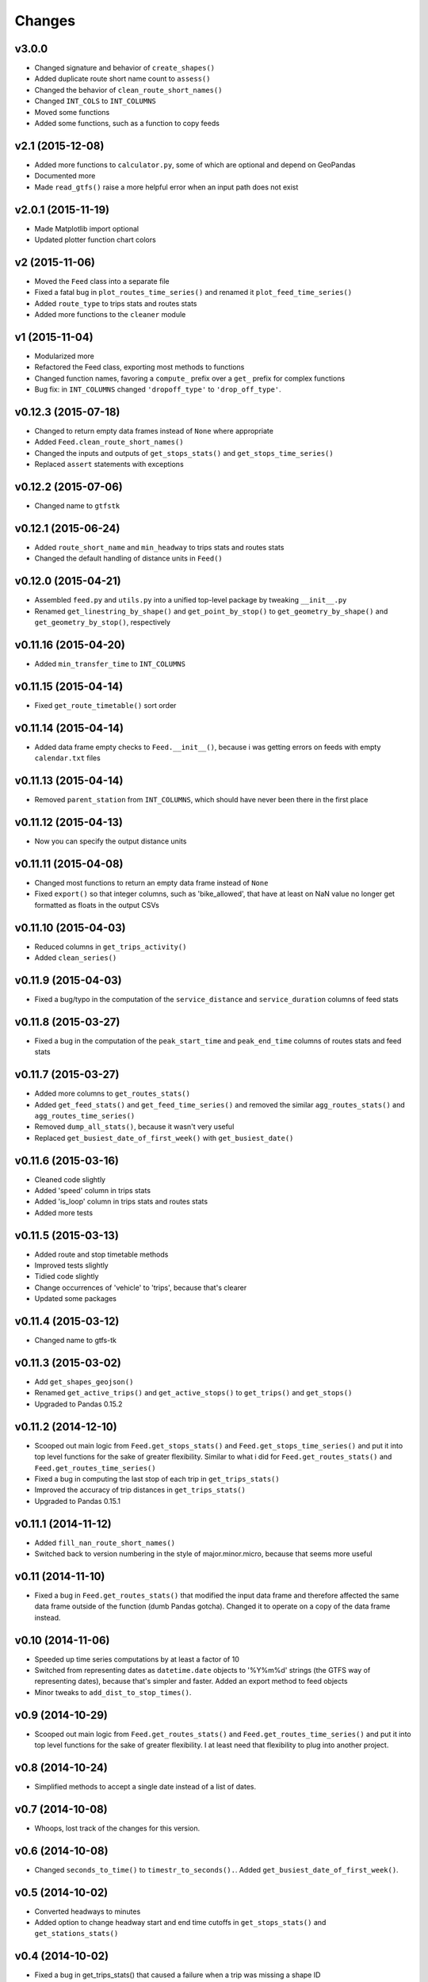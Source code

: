 Changes
========

v3.0.0
------------------
- Changed signature and behavior of ``create_shapes()``
- Added duplicate route short name count to ``assess()``
- Changed the behavior of ``clean_route_short_names()``
- Changed ``INT_COLS`` to ``INT_COLUMNS``
- Moved some functions
- Added some functions, such as a function to copy feeds



v2.1 (2015-12-08)
------------------
- Added more functions to ``calculator.py``, some of which are optional and depend on GeoPandas
- Documented more
- Made ``read_gtfs()`` raise a more helpful error when an input path does not exist


v2.0.1 (2015-11-19)
--------------------
- Made Matplotlib import optional
- Updated plotter function chart colors


v2 (2015-11-06)
----------------
- Moved the ``Feed`` class into a separate file
- Fixed a fatal bug in ``plot_routes_time_series()`` and renamed it ``plot_feed_time_series()``
- Added ``route_type`` to trips stats and routes stats
- Added more functions to the ``cleaner`` module


v1 (2015-11-04)
--------------------
- Modularized more
- Refactored the Feed class, exporting most methods to functions
- Changed function names, favoring a ``compute_`` prefix over a ``get_`` prefix for complex functions
- Bug fix: in ``INT_COLUMNS`` changed ``'dropoff_type'`` to ``'drop_off_type'``.


v0.12.3 (2015-07-18)
--------------------
- Changed to return empty data frames instead of ``None`` where appropriate
- Added ``Feed.clean_route_short_names()``
- Changed the inputs and outputs of ``get_stops_stats()`` and ``get_stops_time_series()``
- Replaced ``assert`` statements with exceptions


v0.12.2 (2015-07-06)
--------------------
- Changed name to ``gtfstk``


v0.12.1 (2015-06-24)
--------------------
- Added ``route_short_name`` and ``min_headway`` to trips stats and routes stats
- Changed the default handling of distance units in ``Feed()``


v0.12.0 (2015-04-21)
--------------------
- Assembled ``feed.py`` and ``utils.py`` into a unified top-level package by tweaking ``__init__.py``
- Renamed ``get_linestring_by_shape()`` and ``get_point_by_stop()`` to ``get_geometry_by_shape()`` and ``get_geometry_by_stop()``, respectively


v0.11.16 (2015-04-20)
---------------------
- Added ``min_transfer_time`` to ``INT_COLUMNS``


v0.11.15 (2015-04-14)
---------------------
- Fixed ``get_route_timetable()`` sort order


v0.11.14 (2015-04-14)
---------------------
- Added data frame empty checks to ``Feed.__init__()``, because i was getting errors on feeds with empty ``calendar.txt`` files


v0.11.13 (2015-04-14)
---------------------
- Removed ``parent_station`` from ``INT_COLUMNS``, which should have never been there in the first place


v0.11.12 (2015-04-13)
---------------------
- Now you can specify the output distance units


v0.11.11 (2015-04-08)
---------------------
- Changed most functions to return an empty data frame instead of ``None``
- Fixed ``export()`` so that integer columns, such as 'bike_allowed', that have at least on NaN value no longer get formatted as floats in the output CSVs


v0.11.10 (2015-04-03)
---------------------
- Reduced columns in ``get_trips_activity()``
- Added ``clean_series()``


v0.11.9 (2015-04-03)
---------------------
- Fixed a bug/typo in the computation of the ``service_distance`` and ``service_duration`` columns of feed stats


v0.11.8 (2015-03-27)
---------------------
- Fixed a bug in the computation of the ``peak_start_time`` and ``peak_end_time`` columns of routes stats and feed stats


v0.11.7 (2015-03-27)
---------------------
- Added more columns to ``get_routes_stats()``
- Added ``get_feed_stats()`` and ``get_feed_time_series()`` and removed the similar ``agg_routes_stats()`` and ``agg_routes_time_series()`` 
- Removed ``dump_all_stats()``, because it wasn't very useful
- Replaced ``get_busiest_date_of_first_week()`` with ``get_busiest_date()``


v0.11.6 (2015-03-16)
---------------------
- Cleaned code slightly
- Added 'speed' column in trips stats
- Added 'is_loop' column in trips stats and routes stats
- Added more tests


v0.11.5 (2015-03-13)
---------------------
- Added route and stop timetable methods
- Improved tests slightly
- Tidied code slightly
- Change occurrences of 'vehicle' to 'trips', because that's clearer
- Updated some packages


v0.11.4 (2015-03-12)
---------------------
- Changed name to gtfs-tk


v0.11.3 (2015-03-02)
----------------------
- Add ``get_shapes_geojson()``
- Renamed ``get_active_trips()`` and ``get_active_stops()`` to ``get_trips()`` and ``get_stops()``
- Upgraded to Pandas 0.15.2


v0.11.2 (2014-12-10)
----------------------
- Scooped out main logic from ``Feed.get_stops_stats()`` and ``Feed.get_stops_time_series()`` and put it into top level functions
  for the sake of greater flexibility.  Similar to what i did for 
  ``Feed.get_routes_stats()`` and ``Feed.get_routes_time_series()``
- Fixed a bug in computing the last stop of each trip in ``get_trips_stats()``
- Improved the accuracy of trip distances in ``get_trips_stats()``
- Upgraded to Pandas 0.15.1


v0.11.1 (2014-11-12)
----------------------
- Added ``fill_nan_route_short_names()``
- Switched back to version numbering in the style of major.minor.micro, because that seems more useful


v0.11 (2014-11-10)
----------------------
- Fixed a bug in ``Feed.get_routes_stats()`` that modified the input data frame and therefore affected the same data frame outside of the function (dumb Pandas gotcha). Changed it to operate on a copy of the data frame instead.


v0.10 (2014-11-06)
----------------------
- Speeded up time series computations by at least a factor of 10
- Switched from representing dates as ``datetime.date`` objects to '%Y%m%d' strings (the GTFS way of representing dates), because that's simpler and faster. Added an export method to feed objects
- Minor tweaks to ``add_dist_to_stop_times()``.


v0.9 (2014-10-29)
----------------------
- Scooped out main logic from ``Feed.get_routes_stats()`` and ``Feed.get_routes_time_series()`` and put it into top level functions for the sake of greater flexibility.  I at least need that flexibility to plug into another project. 


v0.8 (2014-10-24)
----------------------
- Simplified methods to accept a single date instead of a list of dates.


v0.7 (2014-10-08)
----------------------
- Whoops, lost track of the changes for this version.


v0.6 (2014-10-08)
----------------------
- Changed ``seconds_to_time()`` to ``timestr_to_seconds().``.  Added ``get_busiest_date_of_first_week()``. 


v0.5 (2014-10-02)
----------------------
- Converted headways to minutes
- Added option to change headway start and end time cutoffs in ``get_stops_stats()`` and ``get_stations_stats()``

v0.4 (2014-10-02)
----------------------
- Fixed a bug in get_trips_stats() that caused a failure when a trip was missing a shape ID


v0.3 (2014-09-29)
----------------------
- Switched from major.minor.micro version numbering to major.minor numbering
- Added ``get_vehicle_locations()``.


v0.2.3 (2014-08-22)
----------------------
- Added ``add_dist_to_stop_times()`` and ``add_dist_to_shapes``


v0.2.2 (2014-08-17)
----------------------
- Changed ``get_xy_by_stop()`` name and output type


v0.2.1 (2014-07-22)
----------------------
- Changed from period indices to timestamp indices for time series, because the latter are better supported in Pandas. 
- Upgraded to Pandas 0.14.1.


v0.2.0 (2014-07-22)
----------------------
- Restructured modules 


v0.1.12 (2014-07-21)
----------------------
- Created stats and time series aggregating functions


v0.1.11 (2014-07-17)
----------------------
- Added ``get_dist_from_shapes`` keyword to ``get_trips_stats()`` 


v0.1.10 (2014-07-17)
----------------------
- Fixed some typos and cleaned up the directory


v0.1.9 (2014-07-17)
----------------------
- Changed ``get_routes_stats()`` headway calculation
- Fixed inconsistent outputs in time series functions.


v0.1.8 (2014-07-16)
----------------------
- Minor tweak to ``downsample()``


v0.1.7 (2014-07-16)
----------------------
- Improved ``get_trips_stats()`` and cleaned up code


v0.1.6 (2014-07-04)
----------------------
- Changed time series format


v0.1.5 (2014-06-23)
----------------------
- Added documentation


v0.1.4 (2014-06-20)
----------------------
- Upgraded to Python 3.4


v0.1.3 (2014-06-01)
----------------------
- Created ``utils.py`` and updated Pandas to 0.14.0


v0.1.2 (2014-05-26)
----------------------
-Minor refactoring and tweaks to packaging


v0.1.1 (2014-05-26)
----------------------
- Minor tweaks to packaging


v0.1.0 (2014-05-26 )
----------------------
- Initial version